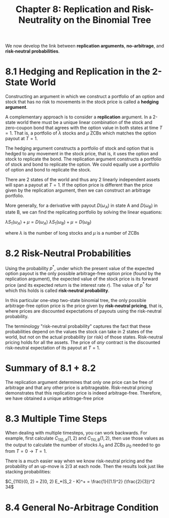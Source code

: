 #+TITLE: Chapter 8: Replication and Risk-Neutrality on the Binomial Tree

We now develop the link between *replication arguments*, *no-arbitrage*,
and *risk-neutral probabilities*.

* 8.1 Hedging and Replication in the 2-State World

Constructing an argument in which we construct a portfolio of an
option and stock that has no risk to movements in the stock price is
called a *hedging argument*.

A complementary approach is to consider a *replication* argument.  In a
2-state world there must be a unique linear combination of the stock
and zero-coupon bond that agrees with the option value in both states
at time $T=1$.  That is, a portfolio of $\lambda$ stocks and $\mu$
ZCBs which matches the option payout at $T = 1$.

The hedging argument constructs a portfolio of stock and option that
is hedged to any movement in the stock price, that is, it uses the
option and stock to replicate the bond.  The replication argument
constructs a portfolio of stock and bond to replicate the option. We
could equally use a portfolio of option and bond to replicate the
stock.

There are 2 states of the world and thus any 2 linearly independent
assets will span a payout at $T=1$. If the option price is different
than the price given by the replication argument, then we can
construct an arbitrage portfolio.

More generally, for a derivative with payout $D(\omega_A)$ in state A
and $D(\omega_B)$ in state B, we can find the replicating portfolio by
solving the linear equations:

$\lambda S_1(\omega_A) + \mu = D(\omega_A)$
$\lambda S_1(\omega_B) + \mu = D(\omega_B)$

where $\lambda$ is the number of long stocks and $\mu$ is a number of ZCBs

* 8.2 Risk-Neutral Probabilities

Using the probability $p^*$, under which the present value of the
expected option payout is the only possible arbitrage-free option
price (found by the replication argument), the expected value of the
stock price is its forward price (and its expected return is the
interest rate $r$). The value of $p^*$ for which this holds is called
*risk-neutral probability*.

In this particular one-step two-state binomial tree, the only possible
arbitrage-free option price is the price given by *risk-neutral
pricing*, that is, where prices are discounted expectations of payouts
using the risk-neutral probability.

The terminology "risk-neutral probability" captures the fact that
these probabilities depend on the values the stock can take in 2
states of the world, but not on the actual probability (or risk) of
those states. Risk-neutral pricing holds for all the assets. The price
of /any/ contract is the discounted risk-neutral expectation of its
payout at $T = 1$.

* Summary of 8.1 + 8.2

The replication argument determines that only one price can be free of
arbitrage and that any other price is arbitrageable. Risk-neutral
pricing demonstrates that this replication price is indeed
arbitrage-free. Therefore, we have obtained a unique arbitrage-free
price

* 8.3 Multiple Time Steps

When dealing with multiple timesteps, you can work backwards.
For example, first calculate $C_{110, A}(1, 2)$ and $C_{110, B}(1, 2)$, then use those values as the output
to calculate the number of stocks $\lambda_0$ and ZCBs $\mu_0$ needed to go from $T = 0 \to T = 1$.

There is a much easier way when we know risk-neutral pricing and the probability of an up-move is 2/3
at each node. Then the results look just like stacking probabilities:

$C_{110}(0, 2) = Z(0, 2) E_*(S_2 - K)^+ = \frac{1}{(1.1)^2} (\frac{2}{3})^2 34$

* 8.4 General No-Arbitrage Condition
